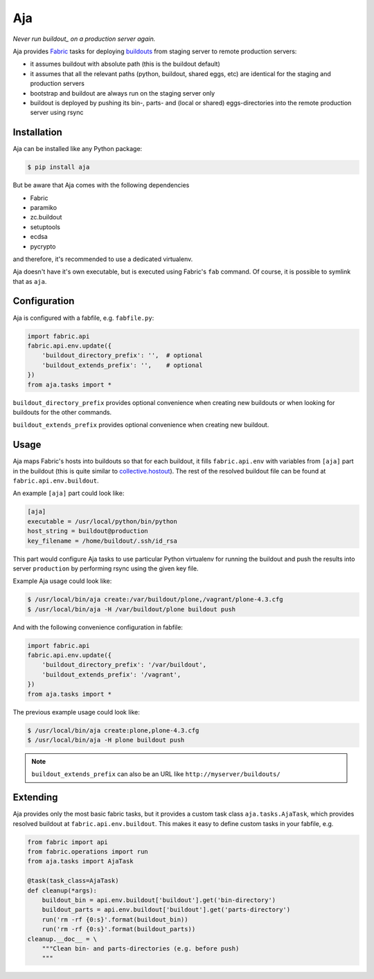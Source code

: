 Aja
===

.. image:: https://secure.travis-ci.org/pingviini/aja.png
   :target: http://travis-ci.org/pingviini/aja

*Never run buildout_ on a production server again.*

.. _buildout: https://pypi.python.org/pypi/zc.buildout

Aja provides Fabric_ tasks for deploying buildouts_ from staging server to
remote production servers:

* it assumes buildout with absolute path (this is the buildout default)

* it assumes that all the relevant paths (python, buildout, shared eggs, etc)
  are identical for the staging and production servers

* bootstrap and buildout are always run on the staging server only

* buildout is deployed by pushing its bin-, parts- and (local or shared)
  eggs-directories into the remote production server using rsync

.. _buildouts: https://pypi.python.org/pypi/zc.buildout
.. _Fabric: https://pypi.python.org/pypi/Fabric


Installation
------------

Aja can be installed like any Python package:

.. code:: bash

   $ pip install aja

But be aware that Aja comes with the following dependencies

* Fabric
* paramiko
* zc.buildout
* setuptools
* ecdsa
* pycrypto

and therefore, it's recommended to use a dedicated virtualenv.

Aja doesn't have it's own executable, but is executed using Fabric's ``fab``
command. Of course, it is possible to symlink that as ``aja``.


Configuration
-------------

Aja is configured with a fabfile, e.g. ``fabfile.py``:

.. code:: python

   import fabric.api
   fabric.api.env.update({
       'buildout_directory_prefix': '',  # optional
       'buildout_extends_prefix': '',    # optional
   })
   from aja.tasks import *


``buildout_directory_prefix`` provides optional convenience when creating new
buildouts or when looking for buildouts for the other commands.

``buildout_extends_prefix`` provides optional convenience when creating new
buildout.


Usage
-----

Aja maps Fabric's hosts into buildouts so that for each buildout, it fills
``fabric.api.env`` with variables from ``[aja]`` part in the buildout (this is
quite similar to `collective.hostout`_). The rest of the resolved buildout file
can be found at ``fabric.api.env.buildout``.

.. _collective.hostout: https://pypi.python.org/pypi/collective.hostout

An example ``[aja]`` part could look like:

.. code:: ini

   [aja]
   executable = /usr/local/python/bin/python
   host_string = buildout@production
   key_filename = /home/buildout/.ssh/id_rsa

This part would configure Aja tasks to use particular Python virtualenv for
running the buildout
and
push the results into server ``production`` by performing rsync using the
given key file.

Example Aja usage could look like:

.. code:: bash

   $ /usr/local/bin/aja create:/var/buildout/plone,/vagrant/plone-4.3.cfg
   $ /usr/local/bin/aja -H /var/buildout/plone buildout push

And with the following convenience configuration in fabfile:

.. code:: python

   import fabric.api
   fabric.api.env.update({
       'buildout_directory_prefix': '/var/buildout',
       'buildout_extends_prefix': '/vagrant',
   })
   from aja.tasks import *

The previous example usage could look like:

.. code:: bash

   $ /usr/local/bin/aja create:plone,plone-4.3.cfg
   $ /usr/local/bin/aja -H plone buildout push

.. note::

   ``buildout_extends_prefix`` can also be an URL like
   ``http://myserver/buildouts/``


Extending
---------

Aja provides only the most basic fabric tasks, but it provides a custom
task class ``aja.tasks.AjaTask``, which provides resolved buildout
at ``fabric.api.env.buildout``. This makes it easy to define custom tasks
in your fabfile, e.g.

.. code:: python::

   from fabric import api
   from fabric.operations import run
   from aja.tasks import AjaTask

   @task(task_class=AjaTask)
   def cleanup(*args):
       buildout_bin = api.env.buildout['buildout'].get('bin-directory')
       buildout_parts = api.env.buildout['buildout'].get('parts-directory')
       run('rm -rf {0:s}'.format(buildout_bin))
       run('rm -rf {0:s}'.format(buildout_parts))
   cleanup.__doc__ = \
       """Clean bin- and parts-directories (e.g. before push)
       """
